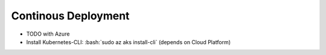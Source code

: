 Continous Deployment
====================
* TODO with Azure
* Install Kubernetes-CLI: :bash:`sudo az aks install-cli` (depends on Cloud Platform)